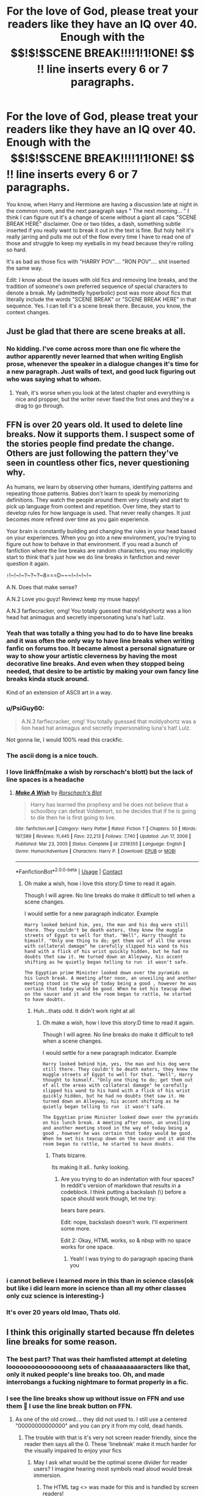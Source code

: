 #+TITLE: For the love of God, please treat your readers like they have an IQ over 40. Enough with the $$!$!$SCENE BREAK!!!!1!1!ONE! $$!$!$ line inserts every 6 or 7 paragraphs.

* For the love of God, please treat your readers like they have an IQ over 40. Enough with the $$!$!$SCENE BREAK!!!!1!1!ONE! $$!$!$ line inserts every 6 or 7 paragraphs.
:PROPERTIES:
:Author: Chuysaurus
:Score: 357
:DateUnix: 1615518578.0
:DateShort: 2021-Mar-12
:FlairText: Discussion
:END:
You know, when Harry and Hermione are having a discussion late at night in the common room, and the next paragraph says " The next morning... " I think I can figure out it's a change of scene without a giant all caps "SCENE BREAK HERE" disclaimer. One or two tildes, a dash, something subtle inserted if you really want to break it out in the text is fine. But holy hell it's really jarring and pulls me out of the flow every time I have to read one of those and struggle to keep my eyeballs in my head because they're rolling so hard.

It's as bad as those fics with "HARRY POV".... "RON POV".... shit inserted the same way.

Edit: I know about the issues with old fics and removing line breaks, and the tradition of someone's own preferred sequence of special characters to denote a break. My (admittedly hyperbolic) post was more about fics that literally include the words "SCENE BREAK" or "SCENE BREAK HERE" in that sequence. Yes. I can tell it's a scene break there. Because, you know, the context changes.


** Just be glad that there are scene breaks at all.
:PROPERTIES:
:Author: alelp
:Score: 48
:DateUnix: 1615526593.0
:DateShort: 2021-Mar-12
:END:

*** No kidding. I've come across more than one fic where the author apparently never learned that when writing English prose, whenever the speaker in a dialogue changes it's time for a new paragraph. Just walls of text, and good luck figuring out who was saying what to whom.
:PROPERTIES:
:Author: Death_Sheep1980
:Score: 60
:DateUnix: 1615527220.0
:DateShort: 2021-Mar-12
:END:

**** Yeah, it's worse when you look at the latest chapter and everything is nice and propper, but the writer never fixed the first ones and they're a drag to go through.
:PROPERTIES:
:Author: alelp
:Score: 15
:DateUnix: 1615527479.0
:DateShort: 2021-Mar-12
:END:


** FFN is over 20 years old. It used to delete line breaks. Now it supports them. I suspect some of the stories people find predate the change. Others are just following the pattern they've seen in countless other fics, never questioning why.

As humans, we learn by observing other humans, identifying patterns and repeating those patterns. Babies don't learn to speak by memorizing definitions. They watch the people around them very closely and start to pick up language from context and repetition. Over time, they start to develop rules for how language is used. That never really changes. It just becomes more refined over time as you gain experience.

Your brain is constantly building and changing the rules in your head based on your experiences. When you go into a new environment, you're trying to figure out how to behave in that environment. If you read a bunch of fanfiction where the line breaks are random characters, you may implicitly start to think that's just how we do line breaks in fanfiction and never question it again.

~!~!~!~!~?~?~?~8===D~~~!~!~!~!~

A.N. Does that make sense?

A.N.2 Love you guyz! Reviewz keep my muse happy!

A.N.3 farflecracker, omg! You totally guessed that moldyshortz was a lion head hat animagus and secretly impersonating luna's hat! Lulz.
:PROPERTIES:
:Author: dannylouisiana
:Score: 212
:DateUnix: 1615524385.0
:DateShort: 2021-Mar-12
:END:

*** Yeah that was totally a thing you had to do to have line breaks and it was often the only way to have line breaks when writing fanfic on forums too. It became almost a personal signature or way to show your artistic cleverness by having the most decorative line breaks. And even when they stopped being needed, that desire to be artistic by making your own fancy line breaks kinda stuck around.

Kind of an extension of ASCII art in a way.
:PROPERTIES:
:Author: crystalized17
:Score: 94
:DateUnix: 1615524646.0
:DateShort: 2021-Mar-12
:END:


*** u/PsiGuy60:
#+begin_quote
  A.N.3 farflecracker, omg! You totally guessed that moldyshortz was a lion head hat animagus and secretly impersonating luna's hat! Lulz.
#+end_quote

Not gonna lie, I would 100% read this crackfic.
:PROPERTIES:
:Author: PsiGuy60
:Score: 59
:DateUnix: 1615533034.0
:DateShort: 2021-Mar-12
:END:


*** The ascii dong is a nice touch.
:PROPERTIES:
:Author: healzsham
:Score: 19
:DateUnix: 1615539894.0
:DateShort: 2021-Mar-12
:END:


*** I love linkffn(make a wish by rorschach's blott) but the lack of line spaces is a headache
:PROPERTIES:
:Author: LiriStorm
:Score: 7
:DateUnix: 1615530985.0
:DateShort: 2021-Mar-12
:END:

**** [[https://www.fanfiction.net/s/2318355/1/][*/Make A Wish/*]] by [[https://www.fanfiction.net/u/686093/Rorschach-s-Blot][/Rorschach's Blot/]]

#+begin_quote
  Harry has learned the prophesy and he does not believe that a schoolboy can defeat Voldemort, so he decides that if he is going to die then he is first going to live.
#+end_quote

^{/Site/:} ^{fanfiction.net} ^{*|*} ^{/Category/:} ^{Harry} ^{Potter} ^{*|*} ^{/Rated/:} ^{Fiction} ^{T} ^{*|*} ^{/Chapters/:} ^{50} ^{*|*} ^{/Words/:} ^{187,589} ^{*|*} ^{/Reviews/:} ^{11,445} ^{*|*} ^{/Favs/:} ^{22,213} ^{*|*} ^{/Follows/:} ^{7,740} ^{*|*} ^{/Updated/:} ^{Jun} ^{17,} ^{2006} ^{*|*} ^{/Published/:} ^{Mar} ^{23,} ^{2005} ^{*|*} ^{/Status/:} ^{Complete} ^{*|*} ^{/id/:} ^{2318355} ^{*|*} ^{/Language/:} ^{English} ^{*|*} ^{/Genre/:} ^{Humor/Adventure} ^{*|*} ^{/Characters/:} ^{Harry} ^{P.} ^{*|*} ^{/Download/:} ^{[[http://www.ff2ebook.com/old/ffn-bot/index.php?id=2318355&source=ff&filetype=epub][EPUB]]} ^{or} ^{[[http://www.ff2ebook.com/old/ffn-bot/index.php?id=2318355&source=ff&filetype=mobi][MOBI]]}

--------------

*FanfictionBot*^{2.0.0-beta} | [[https://github.com/FanfictionBot/reddit-ffn-bot/wiki/Usage][Usage]] | [[https://www.reddit.com/message/compose?to=tusing][Contact]]
:PROPERTIES:
:Author: FanfictionBot
:Score: 4
:DateUnix: 1615531009.0
:DateShort: 2021-Mar-12
:END:

***** Oh make a wish, how i love this story:D time to read it again.

Though I will agree. No line breaks do make it difficult to tell when a scene changes.

I would settle for a new paragraph indicator. Example

#+begin_example
  Harry looked behind him, yes, the man and his dog were still there. They couldn't be death eaters, they knew the muggle streets of Egypt to well for that. "Well", Harry thought to himself. "Only one thing to do; get them out of all the areas with collateral damage" he carefully slipped his wand to his hand with a flick of his wrist quickly hidden, but he had no doubts thet saw it. He turned down an Alleyway, his accent shifting as he quietly began telling to run  it wasn't safe. 

  The Egyptian prime Minister looked down over the pyramids on his lunch break. A meeting after noon, an unveiling and another meeting stood in the way of today being a good , however he was certain that today would be good. When he set his teacup down on the saucer and it and the room began to rattle, he started to have doubts.
#+end_example
:PROPERTIES:
:Author: FireflyArc
:Score: 2
:DateUnix: 1615565375.0
:DateShort: 2021-Mar-12
:END:

****** Huh...thats odd. It didn't work right at all
:PROPERTIES:
:Author: FireflyArc
:Score: 1
:DateUnix: 1615565496.0
:DateShort: 2021-Mar-12
:END:

******* Oh make a wish, how i love this story:D time to read it again.

Though I will agree. No line breaks do make it difficult to tell when a scene changes.

I would settle for a new paragraph indicator. Example

#+begin_example
  Harry looked behind him, yes, the man and his dog were still there. They couldn't be death eaters, they knew the muggle streets of Egypt to well for that. "Well", Harry thought to himself. "Only one thing to do; get them out of all the areas with collateral damage" he carefully slipped his wand to his hand with a flick of his wrist quickly hidden, but he had no doubts thet saw it. He turned down an Alleyway, his accent shifting as he quietly began telling to run  it wasn't safe. 

  The Egyptian prime Minister looked down over the pyramids on his lunch break. A meeting after noon, an unveiling and another meeting stood in the way of today being a good , however he was certain that today would be good. When he set his teacup down on the saucer and it and the room began to rattle, he started to have doubts.
#+end_example
:PROPERTIES:
:Author: FireflyArc
:Score: 2
:DateUnix: 1615565632.0
:DateShort: 2021-Mar-12
:END:

******** Thats bizarre.

Its making it all.. funky looking.
:PROPERTIES:
:Author: FireflyArc
:Score: 2
:DateUnix: 1615565670.0
:DateShort: 2021-Mar-12
:END:

********* Are you trying to do an indentation with four spaces? In reddit's version of markdown that results in a codeblock. I think putting a backslash (\) before a space should work though, let me try:

     bears bare pears.

Edit: nope, backslash doesn't work. I'll experiment some more.

Edit 2: Okay, HTML works, so & nbsp with no space works for one space.
:PROPERTIES:
:Author: SnowingSilently
:Score: 5
:DateUnix: 1615619215.0
:DateShort: 2021-Mar-13
:END:

********** Yeah! I was trying to do paragraph spacing thank you
:PROPERTIES:
:Author: FireflyArc
:Score: 1
:DateUnix: 1615655667.0
:DateShort: 2021-Mar-13
:END:


*** i cannot believe i learned more in this than in science class(ok but like i did learn more in science than all my other classes only cuz science is interesting-)
:PROPERTIES:
:Author: Ube_Jam
:Score: 9
:DateUnix: 1615530324.0
:DateShort: 2021-Mar-12
:END:


*** It's over 20 years old lmao, Thats old.
:PROPERTIES:
:Author: AresPeverell
:Score: -2
:DateUnix: 1615559025.0
:DateShort: 2021-Mar-12
:END:


** I think this originally started because ffn deletes line breaks for some reason.
:PROPERTIES:
:Author: VivianDupuis
:Score: 87
:DateUnix: 1615519308.0
:DateShort: 2021-Mar-12
:END:

*** The best part? That was their hamfisted attempt at deleting loooooooooooooooong sets of chaaaaaaaaaracters like that, only it nuked people's line breaks too. Oh, and made interrobangs a fucking nightmare to format properly in a fic.
:PROPERTIES:
:Author: alvarkresh
:Score: 37
:DateUnix: 1615531648.0
:DateShort: 2021-Mar-12
:END:


*** I see the line breaks show up without issue on FFN and use them 🤨 I use the line break button on FFN.
:PROPERTIES:
:Author: Japanese_Lasagna
:Score: 0
:DateUnix: 1615520133.0
:DateShort: 2021-Mar-12
:END:

**** As one of the old crowd.... they did not used to. I still use a centered "00000000000000" and you can pry it from my cold, dead hands.
:PROPERTIES:
:Author: omnenomnom
:Score: 68
:DateUnix: 1615529059.0
:DateShort: 2021-Mar-12
:END:

***** The trouble with that is it's very not screen reader friendly, since the reader then says all the 0. These 'linebreak' make it much harder for the visually impaired to enjoy your fics
:PROPERTIES:
:Author: ssalogel
:Score: 7
:DateUnix: 1615562682.0
:DateShort: 2021-Mar-12
:END:

****** May I ask what would be the optimal scene divider for reader users? I imagine hearing most symbols read aloud would break immersion.
:PROPERTIES:
:Author: nerf-my-heart-softly
:Score: 3
:DateUnix: 1615566992.0
:DateShort: 2021-Mar-12
:END:

******* The HTML tag <\br> was made for this and is handled by screen readers!
:PROPERTIES:
:Author: ssalogel
:Score: 5
:DateUnix: 1615567701.0
:DateShort: 2021-Mar-12
:END:

******** Isn't that one of the things that used to get deleted (and from what I'm reading in this thread, some people are still paranoid about having deleted)?
:PROPERTIES:
:Author: Pielikeman
:Score: 1
:DateUnix: 1615987783.0
:DateShort: 2021-Mar-17
:END:


******* ~Luna stares at the new species of nargle she just found~
:PROPERTIES:
:Author: samuelinns6
:Score: 0
:DateUnix: 1615653876.0
:DateShort: 2021-Mar-13
:END:


****** That's a super small minority of readership and not one I had ever had a problem with. It can just read out the zeros, it's not that complicated.
:PROPERTIES:
:Author: omnenomnom
:Score: -1
:DateUnix: 1615564331.0
:DateShort: 2021-Mar-12
:END:

******* Why do you assume it's a small minority? If 50 million people are reading fanfics, and 3% of people have a vision impairment (this is using the super low end estimate, I've seen estimates of up to 8% of the population) then you're still looking at 1.5 million readers who use assistive devices.

And that's only counting people who use screen readers for vision impairments, because they're also used by people with fluency challenges due to TBI or other issues.
:PROPERTIES:
:Author: flippysquid
:Score: 0
:DateUnix: 1615569212.0
:DateShort: 2021-Mar-12
:END:

******** Well... 3% is by definition a small minority.

You are assuming there are 50 million people reading my fic. With my most popular fic being 20k views and many of those being revisits (let's say... half which is hella low, honestly it's more likely to be 3/4ish ) you're looking at MOST 300 visits (again, likely from multiple viewers). Taking into account you ALSO have to consider that while some impared readers no doubt love fan fiction, just as many don't ever want to read it, accessibility aside.

And ULTIMATELY what it comes down to is that if someone wants to read my fic that badly, they'll just sit through the zeros. It doesn't magically make the fic unreadable by text to speech. You just have be more patient about it.

So no, I'm not going to change something I've been doing for 10+ years for a very niche subsets mild annoyance. It would take me weeks to go back an edit my old fics. If they don't want to sit through it, cool. Click off. They'll find a ton of fics that use line breaks. Just not mine.
:PROPERTIES:
:Author: omnenomnom
:Score: -1
:DateUnix: 1615571622.0
:DateShort: 2021-Mar-12
:END:

********* I never said or assumed 50 million people are reading any single fic, including yours. I said "fanfiction". As in all fanfiction.

When you look at actual numbers, making things harder or more annoying for 1.5 million potential readers doesn't make sense, but if this formatting thing is that important to you then it is what it is. If the number of people using assistive reading programs was that insignificant, e-book platforms wouldn't bother and audio books wouldn't be financially feasible to produce, because voice actors and recording studios also cost money.
:PROPERTIES:
:Author: flippysquid
:Score: 3
:DateUnix: 1615573772.0
:DateShort: 2021-Mar-12
:END:

********** I mean to me this is splitting hairs. To me this is no more different that someone who can't read my story because there is smut in it. Some times your stuff won't resonate to people. That's fine. It is what it is. I don't write for views (at least not for ff).

#+begin_quote
  If the number of people using assistive reading programs was that insignificant, e-book platforms wouldn't bother and audio books wouldn't be financially feasible to produce, because voice actors and recording studios also cost money.
#+end_quote

For a book I was selling, sure. I'd agree to my editor taking it out, that's a sound business decision. This is not a book. It is a fan fiction and I can assure you, noone is making anything for my crappy werewolf trash romance fic.
:PROPERTIES:
:Author: omnenomnom
:Score: 5
:DateUnix: 1615574376.0
:DateShort: 2021-Mar-12
:END:


**** This was years ago
:PROPERTIES:
:Author: LiriStorm
:Score: 18
:DateUnix: 1615528389.0
:DateShort: 2021-Mar-12
:END:


**** What everyone else said was true, but also line breaks made in word do not transfer over as of March 2020.

Which means that if you don't want to do extra editing or you upload the actual doc instead of pasting in you have to use self-made line breaks.

That being said I just paste them in now and do it manually on ffn, but not everyone is willing to do that.
:PROPERTIES:
:Author: VivianDupuis
:Score: 13
:DateUnix: 1615541394.0
:DateShort: 2021-Mar-12
:END:

***** I use Evernote to organize and write my fics, and so far their line breaks still transfer over. Italics do not however.
:PROPERTIES:
:Author: flippysquid
:Score: 3
:DateUnix: 1615569281.0
:DateShort: 2021-Mar-12
:END:

****** Italics transfer on word at least lmao. Basically ffn is spaghetti coded.
:PROPERTIES:
:Author: VivianDupuis
:Score: 4
:DateUnix: 1615575848.0
:DateShort: 2021-Mar-12
:END:


** It's a holdover from the days when ff.net used to delete line/scene breaks.

Years ago, most people used 3 asterisks like this: *** as a line break.

Then ff.net decided to delete those. Asterisks, lines, tildes, anything that isn't part of the alphabet or normal punctuation marks got automatically deleted.

So, people had to get creative. Otherwise, you'd get one scene rolling right into the next without any breaks in-between. Some people, though, got a little /too/ creative.
:PROPERTIES:
:Author: nefrmt
:Score: 24
:DateUnix: 1615535428.0
:DateShort: 2021-Mar-12
:END:


** u/Krististrasza:
#+begin_quote
  It's as bad as those fics with "HARRY POV".... "RON POV".... shit inserted the same way.
#+end_quote

I've had it far too often people whinging about "Put the name of the POV character at start of the scene, otherwise we won't know who it is." Meanwhile, if you paid a modicum of attention to the story context will make it clear.

So in other word, it's shit but readers actually ask for shit.
:PROPERTIES:
:Author: Krististrasza
:Score: 19
:DateUnix: 1615543785.0
:DateShort: 2021-Mar-12
:END:


** Frankly, I'd rather have the scene breaks. I've seen fanfics where they got removed by accident and I was confused for two paragraphs and had to go back and reread said paragraphs because the scene change wasn't obvious at all.

I don't care if they want to get fancy or 90s cool with the ASCII text between them.
:PROPERTIES:
:Author: Vercalos
:Score: 57
:DateUnix: 1615526142.0
:DateShort: 2021-Mar-12
:END:


** *Insert generic, waking up in the morning scene*

- !!! FLASHBACK !!! -

*Insert generic, unnecessary flashback for lazy info dump*

- !!! FLASHBACK OVER !!! -

"Anyway, I wasn't like other girls--."
:PROPERTIES:
:Author: eirajenson
:Score: 48
:DateUnix: 1615523586.0
:DateShort: 2021-Mar-12
:END:

*** u/Raesong:
#+begin_quote
  "Anyway, I wasn't like other girls--."
#+end_quote

"I was willing to admit that the idea of being spitroasted by a pair of centaurs was hot beyond all belief."
:PROPERTIES:
:Author: Raesong
:Score: 36
:DateUnix: 1615531757.0
:DateShort: 2021-Mar-12
:END:

**** "Umbridge was a lucky woman"
:PROPERTIES:
:Author: Lenrivk
:Score: 17
:DateUnix: 1615537762.0
:DateShort: 2021-Mar-12
:END:

***** [[https://www.youtube.com/watch?v=yMe2Sh5ySWc]["Things that make you go 'Bluh'"]]
:PROPERTIES:
:Author: Vercalos
:Score: 6
:DateUnix: 1615539037.0
:DateShort: 2021-Mar-12
:END:

****** I didn't even have to click the link to know what clip this was, thank you for reading my mind. 😂
:PROPERTIES:
:Author: 4sleeveraincoat
:Score: 1
:DateUnix: 1615749794.0
:DateShort: 2021-Mar-14
:END:


***** "I can't say the same of the centaurs. They should rise their standards"
:PROPERTIES:
:Author: Vash_the_Snake
:Score: 3
:DateUnix: 1615588861.0
:DateShort: 2021-Mar-13
:END:


**** Wha-...

What?
:PROPERTIES:
:Author: OrionTheRed
:Score: 2
:DateUnix: 1615545664.0
:DateShort: 2021-Mar-12
:END:


** [deleted]
:PROPERTIES:
:Score: 72
:DateUnix: 1615519525.0
:DateShort: 2021-Mar-12
:END:

*** [deleted]
:PROPERTIES:
:Score: 28
:DateUnix: 1615524321.0
:DateShort: 2021-Mar-12
:END:

**** What I want to know is why text to speech so badly mishandles a /standard HTML element/.

Like, it should not be news that <hr /> means a text separator.
:PROPERTIES:
:Author: alvarkresh
:Score: 29
:DateUnix: 1615531574.0
:DateShort: 2021-Mar-12
:END:


**** [deleted]
:PROPERTIES:
:Score: 18
:DateUnix: 1615531157.0
:DateShort: 2021-Mar-12
:END:

***** That's exactly what I do! Looks clean and professional.
:PROPERTIES:
:Author: BlackShieldCharm
:Score: 7
:DateUnix: 1615536203.0
:DateShort: 2021-Mar-12
:END:


**** Jaws is supposed to have a setting to change how it treats the <hr> tag. Years back it was the preferred option.
:PROPERTIES:
:Author: crownjewel82
:Score: 2
:DateUnix: 1615536029.0
:DateShort: 2021-Mar-12
:END:


**** To be honest, that sounds more like a shitty screen reader. Surely line breaks aren't a new unknown thing to them? Perhaps some option set up oddly.
:PROPERTIES:
:Author: Fredrik1994
:Score: 1
:DateUnix: 1615608376.0
:DateShort: 2021-Mar-13
:END:


*** It fucking what
:PROPERTIES:
:Author: Broken_Maverick
:Score: 12
:DateUnix: 1615523480.0
:DateShort: 2021-Mar-12
:END:

**** TIL
:PROPERTIES:
:Author: ScottPress
:Score: 2
:DateUnix: 1615551349.0
:DateShort: 2021-Mar-12
:END:


*** I thought everyone knew of this button but was just trying to do their own dumb or unique version of the line break.
:PROPERTIES:
:Author: Japanese_Lasagna
:Score: 24
:DateUnix: 1615520225.0
:DateShort: 2021-Mar-12
:END:

**** FFN is /old/ by internet standards.

Keep that in mind. There's tons of features that are relatively new- like line breaks and the ability to specify that two characters are paired.

Plus, the way older fics don't use that feature could lead to people not even realizing it exists and so newer fics still don't use it.
:PROPERTIES:
:Author: OrionTheRed
:Score: 22
:DateUnix: 1615545423.0
:DateShort: 2021-Mar-12
:END:

***** As someone that has been involved in web design for over 20 years, line breaks (<br>) and horizontal rules (<hr>) elements are not new. They have existed since at least 1995 with the HTML 2 specificiation. Just because an editor like the one on FFN didn't support them for the longest time, doesn't mean the ability itself didn't/doesn't exist in HTML.
:PROPERTIES:
:Author: dtrower
:Score: 0
:DateUnix: 1615562102.0
:DateShort: 2021-Mar-12
:END:

****** I wasn't trying to say the feature was new to HTML. Just FFN.
:PROPERTIES:
:Author: OrionTheRed
:Score: 5
:DateUnix: 1615575712.0
:DateShort: 2021-Mar-12
:END:


*** I just put in an extra empty line or some dashes
:PROPERTIES:
:Author: KaseyT1203
:Score: 2
:DateUnix: 1615535869.0
:DateShort: 2021-Mar-12
:END:


*** This is the ideal solution
:PROPERTIES:
:Author: Chuysaurus
:Score: 2
:DateUnix: 1615519896.0
:DateShort: 2021-Mar-12
:END:


** Kind of the same is when they rehash the main plot points of hp.

Why. We read the books/watched the movies. We know about hp. That's why we're reading this. Don't tell us he fought a Basilisk. We know.

This is generally ok if it's just a paragraph but in my experiences this is a sign about how the story is going to read.
:PROPERTIES:
:Author: Mr_Tumbleweed_dealer
:Score: 8
:DateUnix: 1615522715.0
:DateShort: 2021-Mar-12
:END:

*** I /hate/ canon rehashes.

I'm not saying you should never reuse canon scenes. There's plenty of reasons to do that. Sometimes authors get extremely specific about their canon divergence point, or they don't want to fuck with an important plot point like the prophecy.

Harry/OC fics are the /worst/ about it. I've read a couple that are literally just an extra person and some dialogue related to them being inserted into canon and they somehow make literally zero changes to any canon scenes. That shit is absurd and I hate it.
:PROPERTIES:
:Author: OrionTheRed
:Score: 8
:DateUnix: 1615546282.0
:DateShort: 2021-Mar-12
:END:


*** This. I've been reading a fic yesterday where there supposed to be a time traveling self insert (yes I have no taste) and kept thinking where is the author's writing I'm literally reading J.k.r. If I wanted to reread a book one I would have done so.
:PROPERTIES:
:Author: SnooStrawberries774
:Score: 7
:DateUnix: 1615528707.0
:DateShort: 2021-Mar-12
:END:

**** I went to read a fic yesterday with a good premise but like the first one was saying he looked death in the face as a baby and only a couple of months in to hogwarts when he fought the troll and then just... Skipped everything else saying and throughout hogwarts?

Why bother saying this when your not even going to mention the good stuff?
:PROPERTIES:
:Author: Mr_Tumbleweed_dealer
:Score: 3
:DateUnix: 1615544568.0
:DateShort: 2021-Mar-12
:END:


*** Canon rehashes are bad, but I have an exceptional hatred of how most fics handle the Sirius Black situation in year 3. Like, every time, it boils down to the characters saying "what if Sirius black... is actually innocent!?" and then miraculously arriving at the right conclusion. Like, anyone who knows canon knows Sirius is innocent, so there's no point showing it unless it's a drastically AU story where someone else is guilty.

It bothers me so much that when it came time for that it one of my fics, I deliberately had the characters draw the wrong conclusion.
:PROPERTIES:
:Author: Tenebris-Umbra
:Score: 1
:DateUnix: 1615563206.0
:DateShort: 2021-Mar-12
:END:


** I was reading a Pokémon fanfic recently and it had a scene change every two paragraphs or so. Quite literally I'd see like 8 scene changes a chapter, all horribly marked.
:PROPERTIES:
:Author: SnowingSilently
:Score: 3
:DateUnix: 1615527883.0
:DateShort: 2021-Mar-12
:END:


** When I indicate a change of scene I just simply put:

---------

And then move on to the next scene/day. Sure I do it for the readers but I also do it for me to make it easier to read back/correct or if I come back and continue a chapter I haven't finished.
:PROPERTIES:
:Author: ThatBiKat
:Score: 3
:DateUnix: 1615547687.0
:DateShort: 2021-Mar-12
:END:


** Ooh, I know what's even worse- author's notes in the middle of the chapter. Those always take me out of the scene. But yeah, it's super weird to specify "Harry POV". I think most people will figure it out on their own. I liked the Bulgarian versions of the canon books though. They used three asterisks like this:

text-text-text

***

more text
:PROPERTIES:
:Author: u-useless
:Score: 6
:DateUnix: 1615531062.0
:DateShort: 2021-Mar-12
:END:

*** If it's a first person fic that POV jumps a lot, I am absolutely okay with the author letting us know the POV character.

If it's third person, yeah they're kinda weird and unnecessary.
:PROPERTIES:
:Author: OrionTheRed
:Score: 4
:DateUnix: 1615545887.0
:DateShort: 2021-Mar-12
:END:

**** Fair enough. I haven't seen a lot of first-person fics lately. I get used to first-person after reading for a while. What really trips me up for some reason is using present tense instead of past. It's just so... strange.
:PROPERTIES:
:Author: u-useless
:Score: 3
:DateUnix: 1615546417.0
:DateShort: 2021-Mar-12
:END:


** Well if you're so smart, explain to me, how would I know that Harry is talking in parseltongue when he is speaking with a snake? If author doesn't use weird indicators and let's us know about which indicator means what, at the beginning of each chapter? Ha! You can't can you? I thought so.
:PROPERTIES:
:Author: carelesslazy
:Score: 10
:DateUnix: 1615531352.0
:DateShort: 2021-Mar-12
:END:

*** Italics is a pretty widely understood convention for "this character is speaking in a foreign language".
:PROPERTIES:
:Author: alvarkresh
:Score: 17
:DateUnix: 1615531450.0
:DateShort: 2021-Mar-12
:END:

**** Chevrons are another.
:PROPERTIES:
:Author: logosloki
:Score: 2
:DateUnix: 1615536478.0
:DateShort: 2021-Mar-12
:END:

***** Really? I've actually never seen that.
:PROPERTIES:
:Author: OrionTheRed
:Score: 5
:DateUnix: 1615545923.0
:DateShort: 2021-Mar-12
:END:


**** Sorry, meant to say speaking *with* instead of *to* a snake. Edited the post and what's meant should be clear now. :)
:PROPERTIES:
:Author: carelesslazy
:Score: 1
:DateUnix: 1615532012.0
:DateShort: 2021-Mar-12
:END:

***** The substance of my reply is unchanged by your change. An author can use italics to convey Parseltongue.
:PROPERTIES:
:Author: alvarkresh
:Score: 9
:DateUnix: 1615532277.0
:DateShort: 2021-Mar-12
:END:

****** You don't say!

But how would I know he is not speaking French? You don't expect your readers to jump to premature conclusions do you? Just because he's conversing with a snake and the text is in italics am I to assume the language with no more help?

You expect too much of me!
:PROPERTIES:
:Author: carelesslazy
:Score: 6
:DateUnix: 1615532947.0
:DateShort: 2021-Mar-12
:END:

******* It's clear to me that you're being funny, shame it doesn't seem to translate well for everyone.
:PROPERTIES:
:Author: BlackShieldCharm
:Score: 11
:DateUnix: 1615537701.0
:DateShort: 2021-Mar-12
:END:


******* I can't tell if you're purposely being obtuse or what, but it can be easily inferred from context that Harry + snek + italics in speech = fucking Parseltongue.
:PROPERTIES:
:Author: alvarkresh
:Score: 5
:DateUnix: 1615533584.0
:DateShort: 2021-Mar-12
:END:

******** +So just because I'm afraid that without the authors godly help and constant reminders I could miss hardly missable gigantic context clues assuming I pay any attention what so ever to what I'm reading, I'm being obtuse, is it?+

Well, this became boring. I'm was not being obtuse. The word you're looking for was sarcastic. Now that you made me come out and say it, you happy?
:PROPERTIES:
:Author: carelesslazy
:Score: 6
:DateUnix: 1615537929.0
:DateShort: 2021-Mar-12
:END:

********* /THANK/ you.
:PROPERTIES:
:Author: alvarkresh
:Score: 2
:DateUnix: 1615606718.0
:DateShort: 2021-Mar-13
:END:


******* Because Harry conversing with a snake is mentioned a sentence beforehand? If Harry is with a snake and there is dialogue, of course it's going to be in fucking Parseltongue. What, do you expect Harry to speak /French/ of all things with a snake??
:PROPERTIES:
:Author: SwordoftheMourn
:Score: 2
:DateUnix: 1615535387.0
:DateShort: 2021-Mar-12
:END:


*** If you know how to write, it's really easy to make sure people know Harry's speaking parseltongue.

Harry turned to the snake. "Hello, there," he hissed.

The snake raised it's head, and looked at Harry. "Hello, Speaker," the snake hissed back.

Not difficult at all.
:PROPERTIES:
:Author: IceReddit87
:Score: 4
:DateUnix: 1615560806.0
:DateShort: 2021-Mar-12
:END:


*** I was always partial to this for parseltongue:

--------------

Harry looked at the snake then said /§Yes yes, your scales are quite pretty, now stop chasing Hedwig before she eats you in annoyance.§/

--------------

I mean even without the /§§/ I know he's going to be speaking parseltongue in that context, but it also helps me keep in mind that the majority of characters around him won't understand what he's saying, or that he's still talking to the snake later on as the conversation carries on.

--------------

/§Stupid fuzzy headed rat keeper.§/ The snake hissed.\\
"What did he say?" Asked Ron.\\
/§Shush§/ "It doesn't exactly translate," replied Harry, blandly.

--------------

I mean, one professional author that I read denotes telepathic messages with double colons.

/:: Are you sure you want to do this, Chosen? We have other options ::/
:PROPERTIES:
:Author: Vercalos
:Score: 6
:DateUnix: 1615539673.0
:DateShort: 2021-Mar-12
:END:


** No clue what fics you're reading but I never came across any of that.
:PROPERTIES:
:Author: I_love_DPs
:Score: 7
:DateUnix: 1615520217.0
:DateShort: 2021-Mar-12
:END:

*** The newer the fandom the less likely you are to run into this.
:PROPERTIES:
:Author: OrionTheRed
:Score: 7
:DateUnix: 1615545718.0
:DateShort: 2021-Mar-12
:END:

**** Well my favorite fics are those that I read like 15-16 years ago when the fanfiction phenomenon was just in its early phases and we had enough information of the direction in which the story was going but we hadn't had all the pieces together and also those coming immediately after DH when writers who wanted to be canon compliant were not as restricted by all the crap JK said outside of the books. Still I never saw that.
:PROPERTIES:
:Author: I_love_DPs
:Score: 1
:DateUnix: 1615546097.0
:DateShort: 2021-Mar-12
:END:

***** Crazy, because it is definitely a thing.
:PROPERTIES:
:Author: OrionTheRed
:Score: 2
:DateUnix: 1615575779.0
:DateShort: 2021-Mar-12
:END:


** Or just use one of these:

--------------

ez
:PROPERTIES:
:Author: Uncommonality
:Score: 2
:DateUnix: 1615651575.0
:DateShort: 2021-Mar-13
:END:


** I only use line breaks for POV switches.
:PROPERTIES:
:Score: 2
:DateUnix: 1615556282.0
:DateShort: 2021-Mar-12
:END:


** The bit with the "POV" only works in First Person fics, written Light Novel style, which very rarely changes the POV anyway, so you'd have it maybe once at the start of a chapter to let you know that it's not Harry's First Person POV this chapter.

In 3rd person narrative, jumping around POVs becomes wonky.

As for Line breaks, a quick "Two Days Later" in bold on its own line is enough for a break, rather than some kind of obnoxious ######## taking up the whole line. If you're having multiple timeskips in a chapter because Harry is training like for the Tournament, then harmless three words for the Timeskips to let you know that time is jumping ahead repeatedly and prose explaining what happened during the timeskips is harmless.
:PROPERTIES:
:Author: LittenInAScarf
:Score: 2
:DateUnix: 1615565533.0
:DateShort: 2021-Mar-12
:END:


** Writing "SCENE BREAK" looks kinda dumb, but I actually kinda like one-line ascii art signalling scene breaks.
:PROPERTIES:
:Author: Devil_May_Kare
:Score: 2
:DateUnix: 1615599603.0
:DateShort: 2021-Mar-13
:END:


** While this criticism may have some kind of point in there.... others have pointed out the issues with older fics. For the new ones, if it bothers you so much, are you a registered Beta anywhere? Fanfic is FREE after all.... there are not any editors. Authors need Beta readers to work with to improve their skills. If you'd like someone to improve your reading experience, it may be more useful to channel this criticism into ACTUALLY helping a writer? Who again.... writes their stories for FREE! Just an idea.

A.N: I /think/ I get that you aren't being too serious about this? Just trying to poke fun at something silly that mucks up your reading experience? However, I do not abide gate keeping tactics. Fanfic is a free community, that I have always believed should breed togetherness. Mocking writers for mistakes or creative choices does nothing, except discourage a writer from ever posting again.

Have you ever posted something super personal online for the millions of eyes to judge and critique, for free?

If yes, then you come off as a bully know it all author who thinks they are better than everyone else.

If no, you just come off as a choosing beggar.
:PROPERTIES:
:Author: badash915
:Score: 5
:DateUnix: 1615557260.0
:DateShort: 2021-Mar-12
:END:


** Honestly I love when the author put X POV when they which scenes or characters
:PROPERTIES:
:Author: jewes9887
:Score: 3
:DateUnix: 1615532283.0
:DateShort: 2021-Mar-12
:END:

*** I love it but some people write far too short a page/paragraph/chapter that it becomes a bit of a slog.
:PROPERTIES:
:Author: logosloki
:Score: 3
:DateUnix: 1615536540.0
:DateShort: 2021-Mar-12
:END:


*** You have no soul.
:PROPERTIES:
:Author: MidgardWyrm
:Score: 1
:DateUnix: 1615562608.0
:DateShort: 2021-Mar-12
:END:


*** You have no soul.
:PROPERTIES:
:Author: MidgardWyrm
:Score: 0
:DateUnix: 1615562679.0
:DateShort: 2021-Mar-12
:END:

**** I have no idea why Reddit double-posted this deadpan.
:PROPERTIES:
:Author: MidgardWyrm
:Score: 1
:DateUnix: 1615593333.0
:DateShort: 2021-Mar-13
:END:
